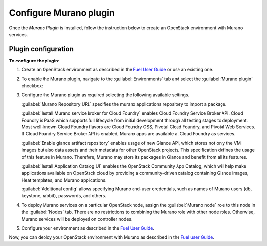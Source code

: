 .. _pg-configure:

=======================
Configure Murano plugin
=======================

Once the *Murano Plugin* is installed, follow the instruction below to create
an OpenStack environment with Murano services.

Plugin configuration
--------------------

**To configure the plugin:**

#. Create an OpenStack environment as described in the
   `Fuel User Guide <http://docs.openstack.org/developer/fuel-docs/userdocs/fuel-user-guide/create-environment.html>`_
   or use an existing one.

#. To enable the Murano plugin, navigate to the :guilabel:`Environments` tab
   and select the :guilabel:`Murano plugin` checkbox:

   .. image:: images/murano-plugin-9-0.png
      :width: 440pt

#. Configure the Murano plugin as required selecting the following available
   settings.

   :guilabel:`Murano Repository URL` specifies the murano applications
   repository to import a package.

   :guilabel:`Install Murano service broker for Cloud Foundry` enables Cloud
   Foundry Service Broker API. Cloud Foundry is PaaS which supports full
   lifecycle from initial development through all testing stages to
   deployment. Most well-known Cloud Foundry flavors are Cloud Foundry OSS,
   Pivotal Cloud Foundry, and Pivotal Web Services. If Cloud Foundry Service
   Broker API is enabled, Murano apps are available at Cloud Foundry as
   services.

   :guilabel:`Enable glance artifact repository` enables usage of new Glance
   API, which stores not only the VM images but also data assets and their
   metadata for other OpenStack projects. This specification defines the usage
   of this feature in Murano. Therefore, Murano may store its packages in
   Glance and benefit from all its features.

   :guilabel:`Install Application Catalog UI` enables the OpenStack Community
   App Catalog, which will help make applications available on OpenStack cloud
   by providing a community-driven catalog containing Glance images, Heat
   templates, and Murano applications.

   :guilabel:`Additional config` allows specifying Murano end-user credentials,
   such as names of Murano users (db, keystone, rabbit), passwords, and others.

   .. image:: images/murano-options-9-0.png
      :width: 440pt

#. To deploy Murano services on a particular OpenStack node, assign the
   :guilabel:`Murano node` role to this node in the :guilabel:`Nodes` tab.
   There are no restrictions to combining the Murano role with other node
   roles. Otherwise, Murano services will be deployed on controller nodes.

   .. image:: images/murano-node-role.png
      :width: 440pt

#. Configure your environment as described in the
   `Fuel User Guide <http://docs.openstack.org/developer/fuel-docs/userdocs/fuel-user-guide/configure-environment.html>`__.

Now, you can deploy your OpenStack environment with Murano as described in the
`Fuel user Guide <http://docs.openstack.org/developer/fuel-docs/userdocs/fuel-user-guide/deploy-environment.html>`__.